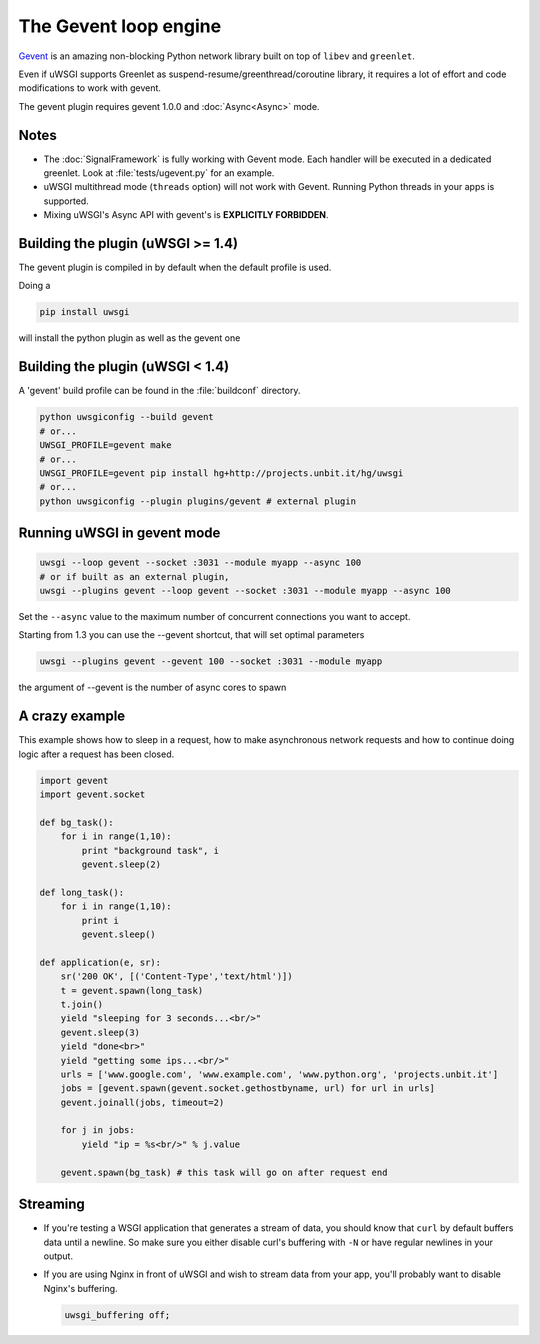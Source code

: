 The Gevent loop engine
======================

`Gevent`_ is an amazing non-blocking Python network library built on top of ``libev`` and ``greenlet``.

Even if uWSGI supports Greenlet as suspend-resume/greenthread/coroutine library, it requires a lot of effort and code modifications to work with gevent.

The gevent plugin requires gevent 1.0.0 and :doc:`Async<Async>` mode.

.. _Gevent: http://www.gevent.org

Notes
-----

* The :doc:`SignalFramework` is fully working with Gevent mode. Each handler will be executed in a dedicated greenlet. Look at :file:`tests/ugevent.py` for an example.
* uWSGI multithread mode (``threads`` option) will not work with Gevent. Running Python threads in your apps is supported.
* Mixing uWSGI's Async API with gevent's is **EXPLICITLY FORBIDDEN**.

Building the plugin (uWSGI >= 1.4)
----------------------------------

The gevent plugin is compiled in by default when the default profile is used.

Doing a 

.. code-block:: sh

   pip install uwsgi

will install the python plugin as well as the gevent one

Building the plugin (uWSGI < 1.4)
---------------------------------

A 'gevent' build profile can be found in the :file:`buildconf` directory.

.. code-block:: sh

  python uwsgiconfig --build gevent
  # or...
  UWSGI_PROFILE=gevent make
  # or...
  UWSGI_PROFILE=gevent pip install hg+http://projects.unbit.it/hg/uwsgi
  # or...
  python uwsgiconfig --plugin plugins/gevent # external plugin

Running uWSGI in gevent mode
----------------------------

.. code-block:: sh

  uwsgi --loop gevent --socket :3031 --module myapp --async 100
  # or if built as an external plugin,
  uwsgi --plugins gevent --loop gevent --socket :3031 --module myapp --async 100

Set the ``--async`` value to the maximum number of concurrent connections you want to accept.

Starting from 1.3 you can use the --gevent shortcut, that will set optimal parameters

.. code-block:: sh

   uwsgi --plugins gevent --gevent 100 --socket :3031 --module myapp

the argument of --gevent is the number of async cores to spawn



A crazy example
---------------

This example shows how to sleep in a request, how to make asynchronous network requests and how to continue doing logic after a request has been closed.

.. code-block:: python

  import gevent
  import gevent.socket
  
  def bg_task():
      for i in range(1,10):
          print "background task", i
          gevent.sleep(2)
  
  def long_task():
      for i in range(1,10):
          print i
          gevent.sleep()
  
  def application(e, sr):
      sr('200 OK', [('Content-Type','text/html')])
      t = gevent.spawn(long_task)
      t.join()
      yield "sleeping for 3 seconds...<br/>"
      gevent.sleep(3)
      yield "done<br>"
      yield "getting some ips...<br/>"
      urls = ['www.google.com', 'www.example.com', 'www.python.org', 'projects.unbit.it']
      jobs = [gevent.spawn(gevent.socket.gethostbyname, url) for url in urls]
      gevent.joinall(jobs, timeout=2)
  
      for j in jobs:
          yield "ip = %s<br/>" % j.value
  
      gevent.spawn(bg_task) # this task will go on after request end

Streaming
---------

* If you're testing a WSGI application that generates a stream of data, you should know that ``curl`` by default buffers data until a newline. So make sure you either disable curl's buffering with ``-N`` or have regular newlines in your output.
* If you are using Nginx in front of uWSGI and wish to stream data from your app, you'll probably want to disable Nginx's buffering.
  
  .. code-block:: nginx
  
    uwsgi_buffering off;
